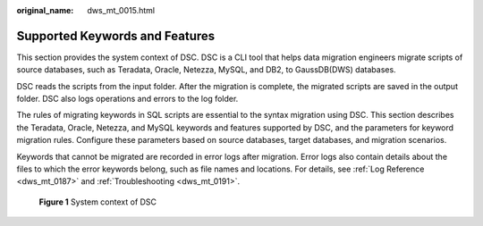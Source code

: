 :original_name: dws_mt_0015.html

.. _dws_mt_0015:

Supported Keywords and Features
===============================

This section provides the system context of DSC. DSC is a CLI tool that helps data migration engineers migrate scripts of source databases, such as Teradata, Oracle, Netezza, MySQL, and DB2, to GaussDB(DWS) databases.

DSC reads the scripts from the input folder. After the migration is complete, the migrated scripts are saved in the output folder. DSC also logs operations and errors to the log folder.

The rules of migrating keywords in SQL scripts are essential to the syntax migration using DSC. This section describes the Teradata, Oracle, Netezza, and MySQL keywords and features supported by DSC, and the parameters for keyword migration rules. Configure these parameters based on source databases, target databases, and migration scenarios.

Keywords that cannot be migrated are recorded in error logs after migration. Error logs also contain details about the files to which the error keywords belong, such as file names and locations. For details, see :ref:`Log Reference <dws_mt_0187>` and :ref:`Troubleshooting <dws_mt_0191>`.


.. figure:: /_static/images/en-us_image_0000001188681162.png
   :alt: **Figure 1** System context of DSC

   **Figure 1** System context of DSC
